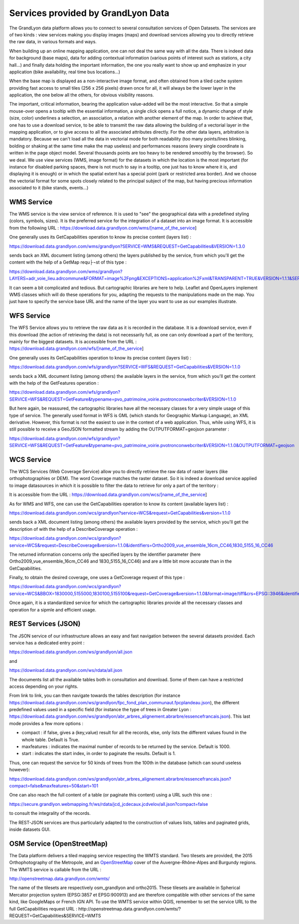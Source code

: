 Services provided by GrandLyon Data
=======================================

The GrandLyon data platform allows you to connect to several consultation services of Open Datasets. The services are of two kinds : view services making you display images (maps) and download services allowing you to directly retrieve the raw data, in various formats and ways. 

When building up an online mapping application, one can not deal the same way with all the data. There is indeed data for background (base maps), data for adding contextual information (various points of interest such as stations, a city hall...) and finally data holding the important information, the one you really want to show up and emphasize in your application (bike availability, real time bus locations...)

When the base map is displayed as a non-interactive image format, and often obtained from a tiled cache system providing fast access to small tiles (256 x 256 pixels) drawn once for all, it will always be the lower layer in the application, the one below all the others, for obvious visibility reasons. 

The important, critical information, bearing the application value-added will be the most interactive. So that a simple mouse-over opens a tooltip with the essential information, a single click opens a full notice, a dynamic change of style (size, color) underlines a selection, an association, a relation with another element of the map. In order to achieve that, one has to use a download service, to be able to transmit the raw data allowing the building of a vectorial layer in the mapping application, or to give access to all the associated attributes directly. 
For the other data layers, arbitration is mandatory. Because we can't load all the data in vectorial mode for both readability  (too many points/lines blinking, bolding or shaking at the same time make the map useless) and performances reasons (every single coordinate is written in the page object model. Several thousands points are too heavy to be rendered smoothly by the browser). So we deal. We use view services (WMS, image format) for the datasets in which the location is the most important (for instance for disabled parking spaces, there is not much to say in a tooltip, one just has to know where it is, and displaying it is enough) or in which the spatial extent has a special point (park or restricted area border). And we choose the vectorial format for some spots closely related to the principal subject of the map, but having precious information associated to it (bike stands, events...)


WMS Service
-----------
The WMS service is the view service of reference. It is used to "see" the geographical data with a predefined styling (colors, symbols, sizes). It is the preferred service for the integration of a dataset into an image format. 
It is accessible from the following URL : 
https://download.data.grandlyon.com/wms/[name_of_the_service]

One generally uses its GetCapabilities operation to know its precise content (layers list) : 

https://download.data.grandlyon.com/wms/grandlyon?SERVICE=WMS&REQUEST=GetCapabilities&VERSION=1.3.0

sends back an XML document listing (among others) the layers published by the service, from which you'll get the content with the help of a GetMap requ├¬st of this type : 

https://download.data.grandlyon.com/wms/grandlyon?LAYERS=adr_voie_lieu.adrcommune&FORMAT=image%2Fpng&EXCEPTIONS=application%2Fxml&TRANSPARENT=TRUE&VERSION=1.1.1&SERVICE=WMS&REQUEST=GetMap&STYLES=&SRS=EPSG%3A4171&BBOX=4.7,45.6,5,45.9&WIDTH=720&HEIGHT=780

It can seem a bit complicated and tedious. But cartographic libraries are here to help. Leaflet and OpenLayers implement WMS classes which will do these operations for you, adapting the requests to the manipulations made on the map. You just have to specify the service base URL and the name of the layer you want to use as our examples illustrate. 


WFS Service
-----------
The WFS Service allows you to retrieve the raw data as it is recorded in the database. It is a download service, even if this download (the action of retrieving the data) is not necessarily full, as one can only download a part of the territory, mainly for the biggest datasets. 
It is accessible from the URL :
https://download.data.grandlyon.com/wfs/[name_of_the_service]

One generally uses its GetCapabilities operation to know its precise content (layers list) : 

https://download.data.grandlyon.com/wfs/grandlyon?SERVICE=WFS&REQUEST=GetCapabilities&VERSION=1.1.0

sends back a XML document listing (among others) the available layers in the service, from which you'll get the content with the help of the GetFeatures operation : 

https://download.data.grandlyon.com/wfs/grandlyon?SERVICE=WFS&REQUEST=GetFeature&typename=pvo_patrimoine_voirie.pvotronconwebcriter&VERSION=1.1.0

But here again, be reassured, the cartographic libraries have all the necessary classes for a very simple usage of this type of service. 
The generally used format in WFS is GML (which stands for Geographic Markup Language), an XML derivative. However, this format is not the easiest to use in the context of a web application. Thus, while using WFS, it is still possible to receive a GeoJSON formatted stream by adding the OUTPUTFORMAT=geojson parameter : 

https://download.data.grandlyon.com/wfs/grandlyon?SERVICE=WFS&REQUEST=GetFeature&typename=pvo_patrimoine_voirie.pvotronconwebcriter&VERSION=1.1.0&OUTPUTFORMAT=geojson

WCS Service
-----------
The WCS Services (Web Coverage Service) allow you to directly retrieve the raw data of raster layers (like orthophotographies or DEM). The word Coverage matches the raster dataset. So it is indeed a download service applied to image datasources in which it is possible to filter the data to retrieve for only a part of the territory : 

It is accessible from the URL :
https://download.data.grandlyon.com/wcs/[name_of_the_service]

As for WMS and WFS, one can use the GetCapabilities operation to know its content (available layers list) : 

https://download.data.grandlyon.com/wcs/grandlyon?service=WCS&request=GetCapabilities&version=1.1.0

sends back a XML document listing (among others) the available layers provided by the service, which you'll get the description of with the help of a DescribeCoverage operation : 

https://download.data.grandlyon.com/wcs/grandlyon?service=WCS&request=DescribeCoverage&version=1.1.0&identifiers=Ortho2009_vue_ensemble_16cm_CC46,1830_5155_16_CC46

The returned information concerns only the specified layers by the identifier parameter (here Ortho2009_vue_ensemble_16cm_CC46 and 1830_5155_16_CC46) and are a little bit more accurate than in the GetCapabilities. 

Finally, to obtain the desired coverage, one uses a GetCoverage request of this type : 

https://download.data.grandlyon.com/wcs/grandlyon?service=WCS&BBOX=1830000,5155000,1830100,5155100&request=GetCoverage&version=1.1.0&format=image/tiff&crs=EPSG::3946&identifiers=1830_5155_16_CC46

Once again, it is a standardized service for which the cartographic libraries provide all the necessary classes and operation for a sipmle and efficient usage. 

REST Services (JSON)
-----------------------
The JSON service of our infrastructure allows an easy and fast navigation between the several datasets provided. Each service has a dedicated entry point :

https://download.data.grandlyon.com/ws/grandlyon/all.json

and 

https://download.data.grandlyon.com/ws/rdata/all.json

The documents list all the available tables both in consultation and download. Some of them can have a restricted access depending on your rights. 

From link to link, you can then navigate towards the tables description (for instance https://download.data.grandlyon.com/ws/grandlyon/fpc_fond_plan_communaut.fpcplandeau.json), the different predefined values used in a specific field (for instance the type of trees in Greater Lyon : https://download.data.grandlyon.com/ws/grandlyon/abr_arbres_alignement.abrarbre/essencefrancais.json). This last mode provides a few more options : 

* compact : if false, gives a (key,value) result for all the records, else, only lists the different values found in the whole table. Default is True. 

* maxfeatures : indicates the maximal number of records to be returned by the service. Default is 1000. 

* start : indicates the start index, in order to paginate the results. Default is 1. 

Thus, one can request the service for 50 kinds of trees from the 100th in the database (which can sound useless however):

https://download.data.grandlyon.com/ws/grandlyon/abr_arbres_alignement.abrarbre/essencefrancais.json?compact=false&maxfeatures=50&start=101


One can also reach the full content of a table (or paginate this content) using a URL such this one :

https://secure.grandlyon.webmapping.fr/ws/rdata/jcd_jcdecaux.jcdvelov/all.json?compact=false

to consult the integrality of the records. 

The REST-JSON services are thus particularly adapted to the construction of values lists, tables and paginated grids, inside datasets GUI. 

OSM Service (OpenStreetMap)
---------------------------

The Data platform delivers a tiled mapping service respecting the WMTS standard. Two tilesets are provided, the 2015 Orthophotography of the Metropole, and an `OpenStreetMap <http://www.openstreetmap.fr>`_ cover of the Auvergne-Rhône-Alpes and Burgundy regions. The WMTS service is callable from the URL :

http://openstreetmap.data.grandlyon.com/wmts/

.. image:: http://openstreetmap.data.grandlyon.com/wmts/?SERVICE=WMTS&REQUEST=GetTile&VERSION=1.0.0&LAYER=osm_grandlyon&STYLE=default&TILEMATRIXSET=GoogleMapsCompatible&TILEMATRIX=16&TILEROW=23379&TILECOL=33653&FORMAT=image%2Fpng
   :alt: GrandLyon Data : OpenStreetMap WMTS Service
   :class: floatingflask
   
.. image:: http://openstreetmap.data.grandlyon.com/wmts/?SERVICE=WMTS&REQUEST=GetTile&VERSION=1.0.0&LAYER=ortho2015&STYLE=default&TILEMATRIXSET=GoogleMapsCompatible&TILEMATRIX=16&TILEROW=23378&TILECOL=33652&FORMAT=image%2Fjpeg
   :alt: GrandLyon Data : 2015 Orthophotography tileset
   :class: floatingflask
   
The name of the tilesets are respectively osm_grandlyon and ortho2015. These tilesets are available in Spherical Mercator projection system (EPSG:3857 et EPSG:900913)  and are therefore compatible with other services of the same kind, like GoogleMaps or French IGN API. 
To use the WMTS service within QGIS, remember to set the service URL to the full GetCapabilities request URL :
http://openstreetmap.data.grandlyon.com/wmts/?REQUEST=GetCapabilities&SERVICE=WMTS

